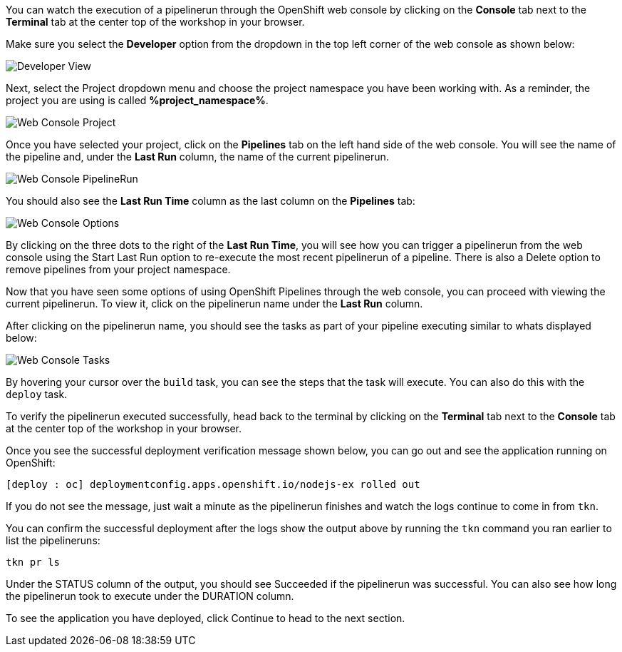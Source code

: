 You can watch the execution of a pipelinerun through the OpenShift web console
by clicking on the **Console** tab next to the **Terminal** tab at the center top
of the workshop in your browser.

Make sure you select the **Developer** option from the dropdown in the top left
corner of the web console as shown below:

image:../images/developer-view.png[Developer View]

Next, select the Project dropdown menu and choose the project namespace you have
been working with. As a reminder, the project you are using is called **%project_namespace%**.

image:../images/web-console-project.png[Web Console Project]

Once you have selected your project, click on the **Pipelines** tab on the left
hand side of the web console. You will see the name of the pipeline and, under
the **Last Run** column, the name of the current pipelinerun.

image:../images/web-console-pr.png[Web Console PipelineRun]

You should also see the **Last Run Time** column as the last column on the **Pipelines**
tab:

image:../images/web-console-options.png[Web Console Options]

By clicking on the three dots to the right of the **Last Run Time**, you will see
how you can trigger a pipelinerun from the web console using the Start Last Run option
to re-execute the most recent pipelinerun of a pipeline. There is also a Delete option to remove
pipelines from your project namespace.

Now that you have seen some options of using OpenShift Pipelines through the web
console, you can proceed with viewing the current pipelinerun. To view it, click
on the pipelinerun name under the **Last Run** column.

After clicking on the pipelinerun name, you should see the tasks as part of
your pipeline executing similar to whats displayed below:

image:../images/web-console-tasks.png[Web Console Tasks]

By hovering your cursor over the `build` task, you can see the steps that the task
will execute. You can also do this with the `deploy` task.

To verify the pipelinerun executed successfully, head back to the terminal by
clicking on the **Terminal** tab next to the **Console** tab at the center top of
the workshop in your browser.

Once you see the successful deployment verification message shown below, you can
go out and see the application running on OpenShift:

[source,bash]
----
[deploy : oc] deploymentconfig.apps.openshift.io/nodejs-ex rolled out
----

If you do not see the message, just wait a minute as the pipelinerun finishes and
watch the logs continue to come in from `tkn`.

You can confirm the successful deployment after the logs show the output above by
running the `tkn` command you ran earlier to list the pipelineruns:

[source,bash,role=execute-2]
----
tkn pr ls
----

Under the STATUS column of the output, you should see Succeeded if the pipelinerun
was successful. You can also see how long the pipelinerun took to execute under the DURATION column.

To see the application you have deployed, click Continue to head to the next section.
